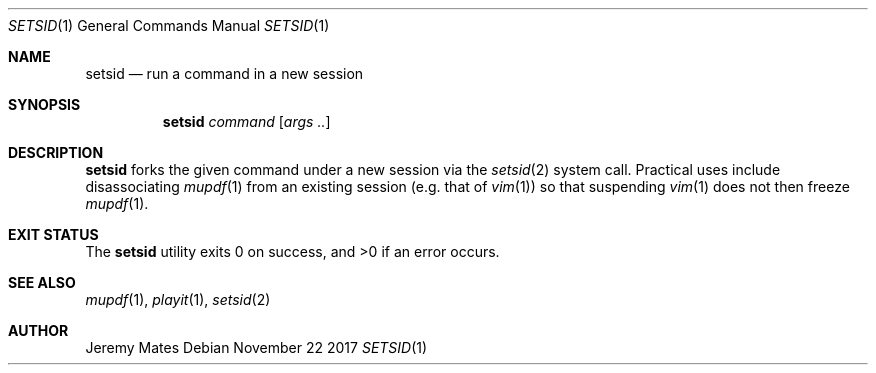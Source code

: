 .Dd November 22 2017
.Dt SETSID 1
.nh
.Os
.Sh NAME
.Nm setsid
.Nd run a command in a new session
.Sh SYNOPSIS
.Bk -words
.Nm
.Ar command
.Op Ar args ..
.Ek
.Sh DESCRIPTION
.Nm
forks the given command under a new session via the
.Xr setsid 2
system call. Practical uses include disassociating
.Xr mupdf 1
from an existing session (e.g. that of
.Xr vim 1 )
so that suspending
.Xr vim 1
does not then freeze
.Xr mupdf 1 .
.Sh EXIT STATUS
.Ex -std
.Sh SEE ALSO
.Xr mupdf 1 ,
.Xr playit 1 ,
.Xr setsid 2
.Sh AUTHOR
.An Jeremy Mates
